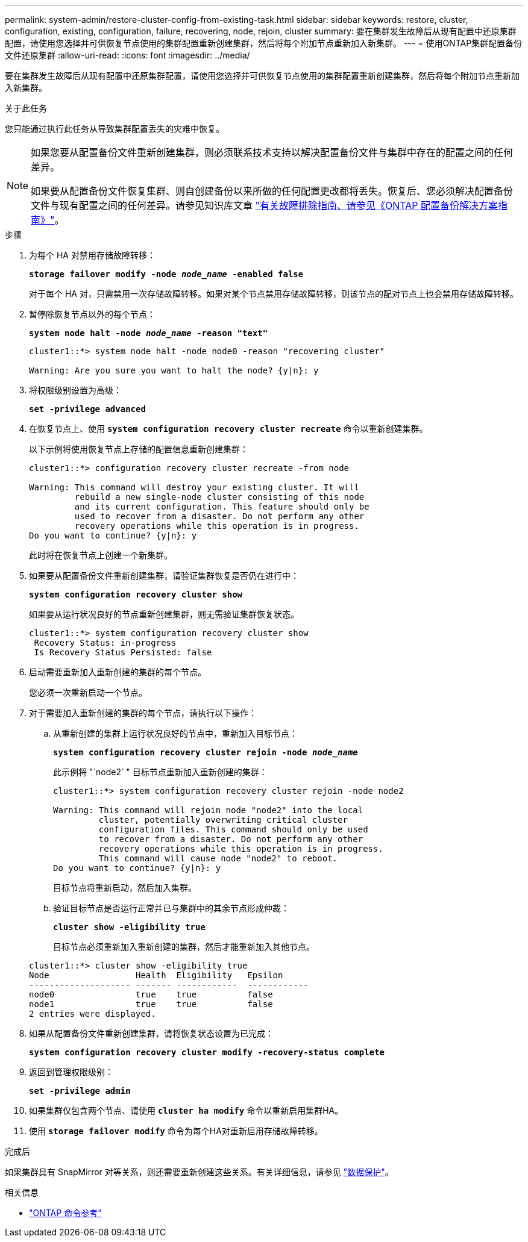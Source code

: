 ---
permalink: system-admin/restore-cluster-config-from-existing-task.html 
sidebar: sidebar 
keywords: restore, cluster, configuration, existing, configuration, failure, recovering, node, rejoin, cluster 
summary: 要在集群发生故障后从现有配置中还原集群配置，请使用您选择并可供恢复节点使用的集群配置重新创建集群，然后将每个附加节点重新加入新集群。 
---
= 使用ONTAP集群配置备份文件还原集群
:allow-uri-read: 
:icons: font
:imagesdir: ../media/


[role="lead"]
要在集群发生故障后从现有配置中还原集群配置，请使用您选择并可供恢复节点使用的集群配置重新创建集群，然后将每个附加节点重新加入新集群。

.关于此任务
您只能通过执行此任务从导致集群配置丢失的灾难中恢复。

[NOTE]
====
如果您要从配置备份文件重新创建集群，则必须联系技术支持以解决配置备份文件与集群中存在的配置之间的任何差异。

如果要从配置备份文件恢复集群、则自创建备份以来所做的任何配置更改都将丢失。恢复后、您必须解决配置备份文件与现有配置之间的任何差异。请参见知识库文章 https://kb.netapp.com/Advice_and_Troubleshooting/Data_Storage_Software/ONTAP_OS/ONTAP_Configuration_Backup_Resolution_Guide["有关故障排除指南、请参见《ONTAP 配置备份解决方案指南》"]。

====
.步骤
. 为每个 HA 对禁用存储故障转移：
+
`*storage failover modify -node _node_name_ -enabled false*`

+
对于每个 HA 对，只需禁用一次存储故障转移。如果对某个节点禁用存储故障转移，则该节点的配对节点上也会禁用存储故障转移。

. 暂停除恢复节点以外的每个节点：
+
`*system node halt -node _node_name_ -reason "text"*`

+
[listing]
----
cluster1::*> system node halt -node node0 -reason "recovering cluster"

Warning: Are you sure you want to halt the node? {y|n}: y
----
. 将权限级别设置为高级：
+
`*set -privilege advanced*`

. 在恢复节点上、使用 `*system configuration recovery cluster recreate*` 命令以重新创建集群。
+
以下示例将使用恢复节点上存储的配置信息重新创建集群：

+
[listing]
----
cluster1::*> configuration recovery cluster recreate -from node

Warning: This command will destroy your existing cluster. It will
         rebuild a new single-node cluster consisting of this node
         and its current configuration. This feature should only be
         used to recover from a disaster. Do not perform any other
         recovery operations while this operation is in progress.
Do you want to continue? {y|n}: y
----
+
此时将在恢复节点上创建一个新集群。

. 如果要从配置备份文件重新创建集群，请验证集群恢复是否仍在进行中：
+
`*system configuration recovery cluster show*`

+
如果要从运行状况良好的节点重新创建集群，则无需验证集群恢复状态。

+
[listing]
----
cluster1::*> system configuration recovery cluster show
 Recovery Status: in-progress
 Is Recovery Status Persisted: false
----
. 启动需要重新加入重新创建的集群的每个节点。
+
您必须一次重新启动一个节点。

. 对于需要加入重新创建的集群的每个节点，请执行以下操作：
+
.. 从重新创建的集群上运行状况良好的节点中，重新加入目标节点：
+
`*system configuration recovery cluster rejoin -node _node_name_*`

+
此示例将 "`node2` " 目标节点重新加入重新创建的集群：

+
[listing]
----
cluster1::*> system configuration recovery cluster rejoin -node node2

Warning: This command will rejoin node "node2" into the local
         cluster, potentially overwriting critical cluster
         configuration files. This command should only be used
         to recover from a disaster. Do not perform any other
         recovery operations while this operation is in progress.
         This command will cause node "node2" to reboot.
Do you want to continue? {y|n}: y
----
+
目标节点将重新启动，然后加入集群。

.. 验证目标节点是否运行正常并已与集群中的其余节点形成仲裁：
+
`*cluster show -eligibility true*`

+
目标节点必须重新加入重新创建的集群，然后才能重新加入其他节点。

+
[listing]
----
cluster1::*> cluster show -eligibility true
Node                 Health  Eligibility   Epsilon
-------------------- ------- ------------  ------------
node0                true    true          false
node1                true    true          false
2 entries were displayed.
----


. 如果从配置备份文件重新创建集群，请将恢复状态设置为已完成：
+
`*system configuration recovery cluster modify -recovery-status complete*`

. 返回到管理权限级别：
+
`*set -privilege admin*`

. 如果集群仅包含两个节点、请使用 `*cluster ha modify*` 命令以重新启用集群HA。
. 使用 `*storage failover modify*` 命令为每个HA对重新启用存储故障转移。


.完成后
如果集群具有 SnapMirror 对等关系，则还需要重新创建这些关系。有关详细信息，请参见 link:../data-protection/index.html["数据保护"]。

.相关信息
* link:https://docs.netapp.com/us-en/ontap-cli/["ONTAP 命令参考"^]

